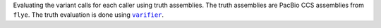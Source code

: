 Evaluating the variant calls for each caller using truth assemblies. The truth assemblies
are PacBio CCS assemblies from ``flye``. The truth evaluation is done using |varifier|_.

.. |varifier| replace:: ``varifier``
.. _varifier: https://github.com/iqbal-lab-org/varifier